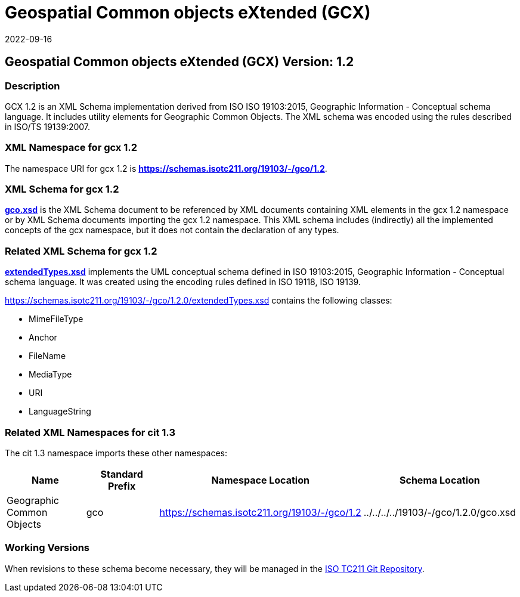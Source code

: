 = Geospatial Common objects eXtended (GCX)
:edition: 1.2
:revdate: 2022-09-16

== Geospatial Common objects eXtended (GCX) Version: 1.2

=== Description

GCX 1.2 is an XML Schema implementation derived from ISO ISO 19103:2015, Geographic
Information - Conceptual schema language. It includes utility elements for Geographic
Common Objects. The XML schema was encoded using the rules described in ISO/TS
19139:2007.

=== XML Namespace for gcx 1.2

The namespace URI for gcx 1.2 is *https://schemas.isotc211.org/19103/-/gco/1.2*.

=== XML Schema for gcx 1.2

*link:../../../../19103/-/gcx/1.2.0/gcx.xsd[gco.xsd]* is the XML Schema document to
be referenced by XML documents containing XML elements in the gcx 1.2 namespace or by
XML Schema documents importing the gcx 1.2 namespace. This XML schema includes
(indirectly) all the implemented concepts of the gcx namespace, but it does not
contain the declaration of any types.

=== Related XML Schema for gcx 1.2

*link:../../../../19103/-/gcx/1.2.0/extendedTypes.xsd[extendedTypes.xsd]*
implements the UML conceptual schema defined in ISO 19103:2015, Geographic
Information - Conceptual schema language. It was created using the encoding rules
defined in ISO 19118, ISO 19139.

https://schemas.isotc211.org/19103/-/gcx/1.2.0/extendedTypes.xsd[https://schemas.isotc211.org/19103/-/gco/1.2.0/extendedTypes.xsd]
contains the following classes:

* MimeFileType
* Anchor
* FileName
* MediaType
* URI
* LanguageString

=== Related XML Namespaces for cit 1.3

The cit 1.3 namespace imports these other namespaces:

[%unnumbered]
[options=header,cols=4]
|===
| Name | Standard Prefix | Namespace Location | Schema Location
| Geographic Common Objects | gco |
https://schemas.isotc211.org/19103/-/gco/1.2[https://schemas.isotc211.org/19103/-/gco/1.2]
| ../../../../19103/-/gco/1.2.0/gco.xsd
|===

=== Working Versions

When revisions to these schema become necessary, they will be managed in the
https://github.com/ISO-TC211/XML[ISO TC211 Git Repository].
